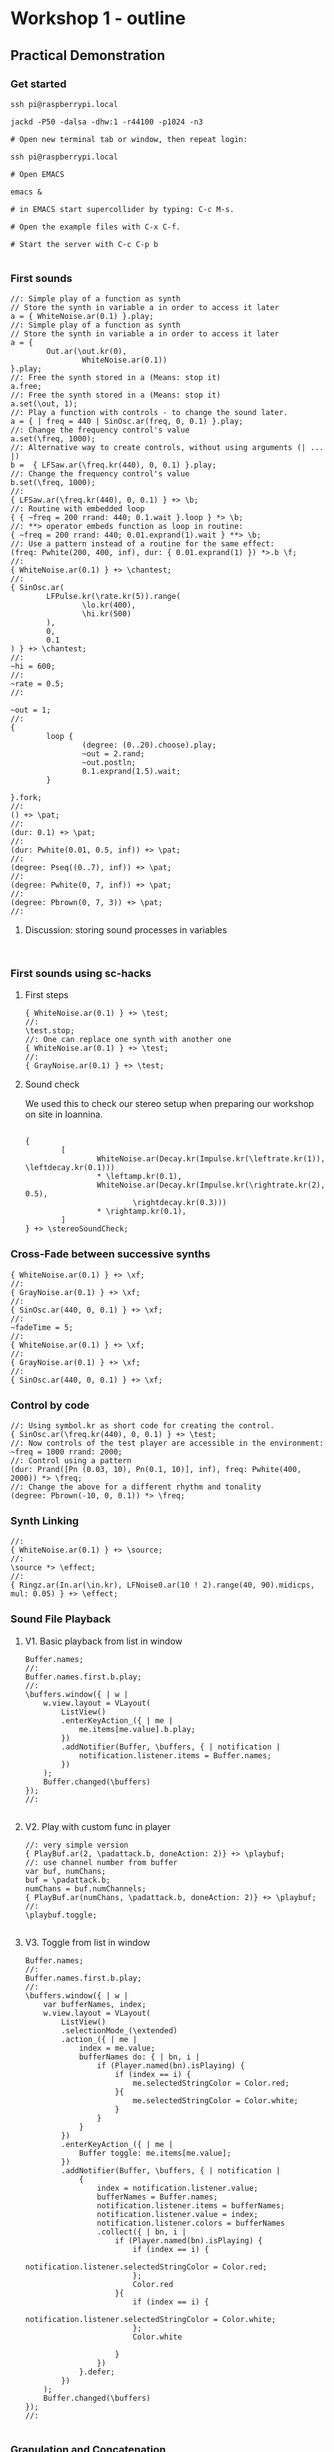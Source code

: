 * Workshop 1 - outline
  :PROPERTIES:
  :DATE:     <2017-10-28 Σαβ 16:01>
  :END:
** Practical Demonstration
*** Get started

#+BEGIN_SRC shell
ssh pi@raspberrypi.local

jackd -P50 -dalsa -dhw:1 -r44100 -p1024 -n3

# Open new terminal tab or window, then repeat login:

ssh pi@raspberrypi.local

# Open EMACS

emacs &

# in EMACS start supercollider by typing: C-c M-s.

# Open the example files with C-x C-f.

# Start the server with C-c C-p b

#+END_SRC
*** First sounds

#+BEGIN_SRC sclang
  //: Simple play of a function as synth
  // Store the synth in variable a in order to access it later
  a = { WhiteNoise.ar(0.1) }.play;
  //: Simple play of a function as synth
  // Store the synth in variable a in order to access it later
  a = {
          Out.ar(\out.kr(0),
                  WhiteNoise.ar(0.1))
  }.play;
  //: Free the synth stored in a (Means: stop it)
  a.free;
  //: Free the synth stored in a (Means: stop it)
  a.set(\out, 1);
  //: Play a function with controls - to change the sound later.
  a = { | freq = 440 | SinOsc.ar(freq, 0, 0.1) }.play;
  //: Change the frequency control's value
  a.set(\freq, 1000);
  //: Alternative way to create controls, without using arguments (| ... |)
  b =  { LFSaw.ar(\freq.kr(440), 0, 0.1) }.play;
  //: Change the frequency control's value
  b.set(\freq, 1000);
  //:
  { LFSaw.ar(\freq.kr(440), 0, 0.1) } +> \b;
  //: Routine with embedded loop
  { { ~freq = 200 rrand: 440; 0.1.wait }.loop } *> \b;
  //: **> operator embeds function as loop in routine:
  { ~freq = 200 rrand: 440; 0.01.exprand(1).wait } **> \b;
  //: Use a pattern instead of a routine for the same effect:
  (freq: Pwhite(200, 400, inf), dur: { 0.01.exprand(1) }) *>.b \f;
  //:
  { WhiteNoise.ar(0.1) } +> \chantest;
  //:
  { SinOsc.ar(
          LFPulse.kr(\rate.kr(5)).range(
                  \lo.kr(400),
                  \hi.kr(500)
          ),
          0,
          0.1
  ) } +> \chantest;
  //:
  ~hi = 600;
  //:
  ~rate = 0.5;
  //:

  ~out = 1;
  //:
  {
          loop {
                  (degree: (0..20).choose).play;
                  ~out = 2.rand;
                  ~out.postln;
                  0.1.exprand(1.5).wait;
          }

  }.fork;
  //:
  () +> \pat;
  //:
  (dur: 0.1) +> \pat;
  //:
  (dur: Pwhite(0.01, 0.5, inf)) +> \pat;
  //:
  (degree: Pseq((0..7), inf)) +> \pat;
  //:
  (degree: Pwhite(0, 7, inf)) +> \pat;
  //:
  (degree: Pbrown(0, 7, 3)) +> \pat;
  //:
#+END_SRC
**** Discussion: storing sound processes in variables
     :PROPERTIES:
     :DATE:     <2017-10-29 Κυρ 11:43>
     :END:

#+BEGIN_SRC sclang

#+END_SRC

*** First sounds using sc-hacks

**** First steps
 #+BEGIN_SRC sclang
   { WhiteNoise.ar(0.1) } +> \test;
   //:
   \test.stop;
   //: One can replace one synth with another one
   { WhiteNoise.ar(0.1) } +> \test;
   //:
   { GrayNoise.ar(0.1) } +> \test;
 #+END_SRC

**** Sound check
     :PROPERTIES:
     :DATE:     <2017-11-26 Sun 13:06>
     :END:

We used this to check our stereo setup when preparing our workshop on site in Ioannina.

#+BEGIN_SRC sclang

  {
          [
                  WhiteNoise.ar(Decay.kr(Impulse.kr(\leftrate.kr(1)), \leftdecay.kr(0.1)))
                  ,* \leftamp.kr(0.1),
                  WhiteNoise.ar(Decay.kr(Impulse.kr(\rightrate.kr(2), 0.5),
                          \rightdecay.kr(0.3)))
                  ,* \rightamp.kr(0.1),
          ]
  } +> \stereoSoundCheck;
#+END_SRC

*** Cross-Fade between successive synths

#+BEGIN_SRC sclang
  { WhiteNoise.ar(0.1) } +> \xf;
  //:
  { GrayNoise.ar(0.1) } +> \xf;
  //:
  { SinOsc.ar(440, 0, 0.1) } +> \xf;
  //:
  ~fadeTime = 5;
  //:
  { WhiteNoise.ar(0.1) } +> \xf;
  //:
  { GrayNoise.ar(0.1) } +> \xf;
  //:
  { SinOsc.ar(440, 0, 0.1) } +> \xf;
#+END_SRC

*** Control by code

#+BEGIN_SRC sclang
  //: Using symbol.kr as short code for creating the control.
  { SinOsc.ar(\freq.kr(440), 0, 0.1) } +> \test;
  //: Now controls of the test player are accessible in the environment:
  ~freq = 1000 rrand: 2000;
  //: Control using a pattern
  (dur: Prand([Pn (0.03, 10), Pn(0.1, 10)], inf), freq: Pwhite(400, 2000)) *> \freq;
  //: Change the above for a different rhythm and tonality
  (degree: Pbrown(-10, 0, 0.1)) *> \freq;
#+END_SRC
*** Synth Linking

#+BEGIN_SRC sclang
  //:
  { WhiteNoise.ar(0.1) } +> \source;
  //:
  \source *> \effect;
  //:
  { Ringz.ar(In.ar(\in.kr), LFNoise0.ar(10 ! 2).range(40, 90).midicps, mul: 0.05) } +> \effect;
#+END_SRC
*** Sound File Playback
**** V1. Basic playback from list in window

#+BEGIN_SRC sclang
  Buffer.names;
  //:
  Buffer.names.first.b.play;
  //:
  \buffers.window({ | w |
      w.view.layout = VLayout(
          ListView()
          .enterKeyAction_({ | me |
              me.items[me.value].b.play;
          })
          .addNotifier(Buffer, \buffers, { | notification |
              notification.listener.items = Buffer.names;
          })
      );
      Buffer.changed(\buffers)
  });
  //:

#+END_SRC
**** V2. Play with custom func in player

#+BEGIN_SRC sclang
  //: very simple version
  { PlayBuf.ar(2, \padattack.b, doneAction: 2)} +> \playbuf;
  //: use channel number from buffer
  var buf, numChans;
  buf = \padattack.b;
  numChans = buf.numChannels;
  { PlayBuf.ar(numChans, \padattack.b, doneAction: 2)} +> \playbuf;
  //:
  \playbuf.toggle;

#+END_SRC
**** V3. Toggle from list in window

#+BEGIN_SRC sclang
  Buffer.names;
  //:
  Buffer.names.first.b.play;
  //:
  \buffers.window({ | w |
      var bufferNames, index;
      w.view.layout = VLayout(
          ListView()
          .selectionMode_(\extended)
          .action_({ | me |
              index = me.value;
              bufferNames do: { | bn, i |
                  if (Player.named(bn).isPlaying) {
                      if (index == i) {
                          me.selectedStringColor = Color.red;
                      }{
                          me.selectedStringColor = Color.white;
                      }
                  }
              }
          })
          .enterKeyAction_({ | me |
              Buffer toggle: me.items[me.value];
          })
          .addNotifier(Buffer, \buffers, { | notification |
              {
                  index = notification.listener.value;
                  bufferNames = Buffer.names;
                  notification.listener.items = bufferNames;
                  notification.listener.value = index;
                  notification.listener.colors = bufferNames
                  .collect({ | bn, i |
                      if (Player.named(bn).isPlaying) {
                          if (index == i) {
                              notification.listener.selectedStringColor = Color.red;
                          };
                          Color.red
                      }{
                          if (index == i) {
                              notification.listener.selectedStringColor = Color.white;
                          };
                          Color.white

                      }
                  })
              }.defer;
          })
      );
      Buffer.changed(\buffers)
  });
  //:

#+END_SRC
*** Granulation and Concatenation
**** Play Arbitrary Segments from buffer
#+BEGIN_SRC sclang
  //: Fill a buffer with a test signal
  \sinetest.alloc(5);
  \sinetest.b.play;
  //:
  {
      var src;
      src = SinOsc.ar(Line.ar(400, 1200, 5, doneAction: 2), 0, 0.1);
      RecordBuf.ar(src, \sinetest.b.bufnum, doneAction: 2);
  } +> \fillSine;
  //:
  \sinetest.b.play;
  //: Test playback sections at random from buffer;
  // first the whole buffer;
  {
      PlayBuf.ar(1, \sinetest.b.bufnum, loop: 0, doneAction: 2)
  } +> \testSine;
  //: Test playback sections at random from buffer;
  // Retrigger with constant rate using trigger argment in PlayBuf
  {
      PlayBuf.ar(1, \sinetest.b.bufnum,
          trigger: \trigger.kr(1)
          loop: 0, doneAction: 2)
  } +> \testSine;
  //: Test playback sections at random from buffer;
  // Retrigger with constant rate using trigger argment in PlayBuf
  // Use Changed.kr to be able to re-trigger at random.
  { | trigctl = 0 |
      PlayBuf.ar(1, \sinetest.b.bufnum,
          trigger: Changed.kr(trigctl)
          loop: 0, doneAction: 0)
  } +> \testSine;
  //:
  ~trigctl =42;
  //: Use a pattern to trigger
  (dur: 1, trigctl: Pseries(0, 1, inf)) *> \trigpat;
  //:
  (dur: 0.1, trigctl: Pseries(0, 1, inf)) *> \trigpat;
  //: Test playback sections at random from buffer;
  // Retrigger with constant rate using trigger argment in PlayBuf
  // Use Changed.kr to be able to re-trigger at random, and change the rate.
  { | trigctl = 0 |
      PlayBuf.ar(1, \sinetest.b.bufnum,
          rate: \rate.kr(1),
          trigger: Changed.kr(trigctl)
          loop: 0, doneAction: 0)
  } +> \testSine;
  //:
  (dur: 0.5, rate: Pseq([1, 0.2], inf), trigctl: Pseries(0, 1, inf)) *> \trigpat;
  //: Test playback sections at random from buffer;
  // Retrigger with constant rate using trigger argment in PlayBuf
  // Use Changed.kr to be able to re-trigger at random, and change the rate.
  // and also play from different segments
  { | trigctl = 0 |
      PlayBuf.ar(1, \birds.b, //  \sinetest.b.bufnum,
          rate: \rate.kr(1),
          startPos: \startPos.kr(0),
          trigger: Changed.kr(trigctl)
          loop: 0, doneAction: 0)
  } +> \testSine;
  //:
  (dur: Pbrown(0.01, 3, 0.1, inf), rate: Pbrown(0.2, 5, 0.1, inf),
   startPos: Pwhite(0, 5 * 48000, inf),
   trigctl: Pseries(0, 1, inf)) *> \trigpat;
  //:
  (dur: 0.5, rate: Pseq([1, 2], inf), trigctl: Pseries(0, 1, inf)) *> \trigpat;
  //: Now only a segment
  // Trying first with line
  {
      var trig;
      BufRd.ar(1, \sinetest.b.bufnum,
          Line.ar(0, Server.default.sampleRate * 1, 1, doneAction: 2)
      );
  } +> \testSine;
#+END_SRC

*** Live Coding Example (ported from Youtube / Scratchy)
    :PROPERTIES:
    :DATE:     <2017-10-29 Κυρ 13:19>
    :END:

#+BEGIN_SRC sclang
  //: make scratchy the current environment.
  \scratchy.push;
  //:
  \freq @.2 \out *> \scratchy;
  \fadeTime <+.freq 3;
  //:
  { DC.ar(50.midicps ! 2) } +> \freq;
  //:
  { SinOsc.ar(In.ar(\in.kr(0), 2), 0, 0.1) } +> \scratchy;
  //:
  { LFNoise2.ar(30 ! 2).range(40, 50).midicps } +> \freq;
  //:
  { LFNoise2.ar(30 ! 2).range(50, 60).midicps } +> \freq;
  //:
  \rate *> \freq;
  //:
  { LFNoise2.ar(40).range(0.05, 0.9) } +> \rate;
  //:
  { LFDNoise3.ar(In.ar(\in.kr)).range(50 ! 2, 60).midicps } +> \freq;
  //
  { LFNoise2.ar(40).range(5, 3000) } +> \rate;
  //:
  { LFNoise2.ar(40).range(5, 60) } +> \rate;
  //:
  { LFNoise2.ar(40).range(5, 100) } +> \rate;
  //:
  { LFNoise2.ar(40).range(5, 300) } +> \rate;
  //:
  { LFNoise2.ar(40).range(5, 1000) } +> \rate;
  //:
  { LFNoise2.ar(40).range(5, 3000) } +> \rate;
  //:


#+END_SRC
*** Control by OSC (MIDI?)
*** Patterns and interactive Scores
**** First steps. And minimalism
#+BEGIN_SRC sclang
  (dur: 0.1, degree: Pn(Pseries(0, 1, 8), inf)) +> \scale;
  //:
  (dur: 0.1, degree: Pn(Pseries(0, 1, 8), inf)) +> \scale1;
  (dur: 0.101, degree: Pn(Pseries(0, 1, 8), inf)) +> \scale2;
  //:
  (dur: 0.1, degree: Pn(Pseries(0, 1, 8), inf)) +> \scale1;
  (dur: 0.101, degree: Pn(Pseries(0, 1, 8), inf)) +> \scale2;
  (dur: 0.102, degree: Pn(Pseries(0, 1, 8), inf)) +> \scale3;
  (dur: 0.103, degree: Pn(Pseries(0, 1, 8), inf)) +> \scale4;
  //:
#+END_SRC
**** Changing instruments in a pattern;

#+BEGIN_SRC sclang
  //: Define a new instrument (SynthDef!)
  SynthDef("windy", {
      var env, src, filter;
      env = Env.adsr;
      src = WhiteNoise.ar(0.1);
      filter = Ringz.ar(src, \freq.kr(400) * [1, 1.2]);
      Out.ar(\out.kr, filter * EnvGen.kr(env, \gate.kr(1), \amp.kr(0.1), doneAction: 2));
  }).add;
  //: Test;
  a = Synth(\windy);
  //:
  a release: 2;
  //: Test in an event
  (instrument: \windy).play;
  //: Test in pattern;
  (dur: 0.25, instrument: \windy, degree: Pseq([1, 2], inf)) +> \windy;
  //: Test in pattern;
  (dur: Prand([Pn(0.05, 10), Pn(0.5, 3)], inf), instrument: \windy, degree: Pseq([1, 2], inf)) +> \windy;
  //: Test in pattern;
  (dur: Prand([Pn(0.05, 10), Prand([0.1, 0.2, 0.4], 10), Pn(0.5, 3)], inf), instrument: \windy, degree: Pseq([1, 2], inf)) +> \windy;
  //: Test in pattern;
  (dur: Prand([Pn(0.05, 10), Prand([0.1, 0.2, 0.4], 10), Pn(0.5, 3)], inf), instrument: \windy) +> \windy2;
  //:
  (freq: 4000) +> \windy2;
  //:
  (instrument: \default) +> \windy2;
  //:
  (instrument: Prand([\windy, \default], inf)) +> \windy2;
  //:
#+END_SRC
*** Simple Data Sonification
*** Sensors
** Βιβλιογραφία                                                      :ATTACH:
   :PROPERTIES:
   :ID:       4E3FA889-81C8-4A2B-808D-CA8BEBD62AD9
   :Attachments: Tom%20Igoe,%20Dan%20O'Sullivan%20Physical%20Computing_%20Sensing%20and%20Controlling%20the%20Physical%20World%20with%20Computers%20%202004.pdf
   :END:


Igoe, T., and Sullivan, D. Physical Computing: Sensing and Controlling the Physical World with Computers.
** Ιστογραφία
** Link for rslsync sharing of sound folder
   :PROPERTIES:
   :DATE:     <2017-11-03 Παρ 11:49>
   :END:

https://link.resilio.com/#f=sounds-ioannina171104&sz=38E6&t=1&s=CJYDHHI3LAMK5PSJSMU275UW5L54FY5N&i=C4A7WMVB2FFCKZJ5T7G54AIUZI3SL7AGF&e=1509961704&v=2.5
* Workshop Minutes
  :PROPERTIES:
  :DATE:     <2017-11-26 Sun 12:38>
  :END:
** Day 1 (Saturday, November 24, 2017)
   :PROPERTIES:
   :DATE:     <2017-11-26 Sun 12:38>
   :END:

Minutes by Nelly Pasakou

171125

*** GitHub
Programmers use tools. GitHub is one of those tools.
Archives. Necessary for coding.
Group project becomes easier.
Linus Torvalds
Code is accessible by everybody, at anytime, online.
Works with Repositories - can be documentation, library, etc.
Atom, Electron, GitHub

You have access, download, and edit, code created by other people.
How to access to that code?
ex:	github.com/iani - sc-hacks - Clone with HTTPS -
	in emacs: Desktop git clone (link)

Learn to work with Linux's Terminal.
 ( http://linuxcommand.org/lc3_learning_the_shell.php )
vs Ableton. Pop culture based.
If in need of interacton, Ableton can no longer meet our needs
= Linux Terminal, open source.

*** Live Coding
Sc-hacks: Zannos' personal work through the years, in SuperCollider.

Emacs, SuperCollider: get Notes for Workshop
Working with Functions. Parameters.
